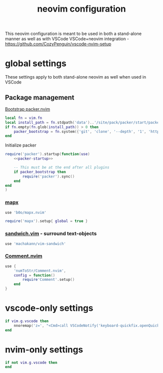 #+TITLE: neovim configuration
#+PROPERTY: header-args+ :results output silent :noweb tangle :comments both :mkdirp yes :tangle generated/nvim/init.lua
#+TODO: FIXME | FIXED

This neovim configuration is meant to be used in both a stand-alone manner as well as with VSCode
VSCode+neovim integration - https://github.com/CozyPenguin/vscode-nvim-setup

* global settings
These settings apply to both stand-alone neovim as well when used in VSCode

** Package management
[[https://github.com/wbthomason/packer.nvim#bootstrapping][Bootstrap packer.nvim]]
#+begin_src lua
local fn = vim.fn
local install_path = fn.stdpath('data')..'/site/pack/packer/start/packer.nvim'
if fn.empty(fn.glob(install_path)) > 0 then
    packer_bootstrap = fn.system({'git', 'clone', '--depth', '1', 'https://github.com/wbthomason/packer.nvim', install_path})
end
#+end_src

Initialize packer
#+begin_src lua
require('packer').startup(function(use)
    <<packer-startup>>

    -- This must be at the end after all plugins
    if packer_bootstrap then
        require('packer').sync()
    end
end
)
#+end_src

*** [[https://github.com/b0o/mapx.nvim][mapx]]
#+begin_src lua :noweb-ref packer-startup :tangle no
use 'b0o/mapx.nvim'
#+end_src

#+begin_src lua
require('mapx').setup{ global = true }
#+end_src

*** [[https://github.com/machakann/vim-sandwich][sandwich.vim]] - surround text-objects
#+begin_src lua :noweb-ref packer-startup :tangle no
use 'machakann/vim-sandwich'
#+end_src

*** [[https://github.com/numToStr/Comment.nvim][Comment.nvim]]
#+begin_src lua :noweb-ref packer-startup :tangle no
use {
    'numToStr/Comment.nvim',
    config = function()
        require'Comment'.setup()
    end
}
#+end_src

* vscode-only settings
#+begin_src lua
if vim.g.vscode then
    nnoremap('z=', "<Cmd>call VSCodeNotify('keyboard-quickfix.openQuickFix')<Cr>")
end
#+end_src

* nvim-only settings
#+begin_src lua
if not vim.g.vscode then
end
#+end_src
